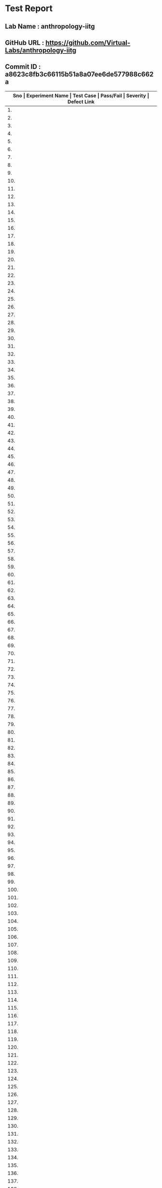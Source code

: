 * Test Report
** Lab Name : anthropology-iitg
** GitHub URL : https://github.com/Virtual-Labs/anthropology-iitg
** Commit ID : a8623c8fb3c66115b51a8a07ee6de577988c662a

|---------------------------------------------------------------------------------------------------------------------------------------------------|
| *Sno   |  Experiment Name                 |  Test Case                                           |  Pass/Fail   |  Severity     | Defect Link*    |
|---------------------------------------------------------------------------------------------------------------------------------------------------|
| 1.     |  Identification of Prehistoric handaxe  |  [[https://github.com/Virtual-Labs/anthropology-iitg/blob/master/test-cases/integration_test-cases/Identification of Prehistoric handaxe/Identification of Prehistoric handaxe_01_Usability_smk.org][Identification of Prehistoric handaxe_01_Usability_smk.org]]  |     PASS     |     N/A       |      N/A        |
|---------------------------------------------------------------------------------------------------------------------------------------------------|
| 2.     |  Identification of Prehistoric handaxe  |  [[https://github.com/Virtual-Labs/anthropology-iitg/blob/master/test-cases/integration_test-cases/Identification of Prehistoric handaxe/Identification of Prehistoric handaxe_02_Theory_smk.org][Identification of Prehistoric handaxe_02_Theory_smk.org]]  |      PASS    |      N/A      |      N/A        |
|---------------------------------------------------------------------------------------------------------------------------------------------------|
| 3.     |  Identification of Prehistoric handaxe  |  [[https://github.com/Virtual-Labs/anthropology-iitg/blob/master/test-cases/integration_test-cases/Identification of Prehistoric handaxe/Identification of Prehistoric handaxe_03_Procedure_smk.org][Identification of Prehistoric handaxe_03_Procedure_smk.org]]  |     PASS     |      N/A      |      N/A        |
|---------------------------------------------------------------------------------------------------------------------------------------------------|
| 4.     |  Identification of Prehistoric handaxe  |  [[https://github.com/Virtual-Labs/anthropology-iitg/blob/master/test-cases/integration_test-cases/Identification of Prehistoric handaxe/Identification of Prehistoric handaxe_04_Simulation_smk.org][Identification of Prehistoric handaxe_04_Simulation_smk.org]]  |     PASS     |     N/A       |      N/A        |
|---------------------------------------------------------------------------------------------------------------------------------------------------|
| 5.     |  Identification of Prehistoric handaxe  |  [[https://github.com/Virtual-Labs/anthropology-iitg/blob/master/test-cases/integration_test-cases/Identification of Prehistoric handaxe/Identification of Prehistoric handaxe_05_Simulation_p2.org][Identification of Prehistoric handaxe_05_Simulation_p2.org]]  |     PASS     |     N/A       |       N/A       |
|---------------------------------------------------------------------------------------------------------------------------------------------------|
| 6.     |  Identification of Prehistoric handaxe  |  [[https://github.com/Virtual-Labs/anthropology-iitg/blob/master/test-cases/integration_test-cases/Identification of Prehistoric handaxe/Identification of Prehistoric handaxe_06_Simulation_p1.org][Identification of Prehistoric handaxe_06_Simulation_p1.org]]  |     PASS     |      N/A      |      N/A        |
|---------------------------------------------------------------------------------------------------------------------------------------------------|
| 7.     |  Identification of Prehistoric handaxe  |  [[https://github.com/Virtual-Labs/anthropology-iitg/blob/master/test-cases/integration_test-cases/Identification of Prehistoric handaxe/Identification of Prehistoric handaxe_07_Simulation_p1.org][Identification of Prehistoric handaxe_07_Simulation_p1.org]]  |     PASS     |      N/A      |       N/A       |
|---------------------------------------------------------------------------------------------------------------------------------------------------|
| 8.     |  Identification of Prehistoric handaxe  |  [[https://github.com/Virtual-Labs/anthropology-iitg/blob/master/test-cases/integration_test-cases/Identification of Prehistoric handaxe/Identification of Prehistoric handaxe_08_Simulation_p2.org][Identification of Prehistoric handaxe_08_Simulation_p2.org]]  |     PASS     |      N/A      |      N/A        |
|---------------------------------------------------------------------------------------------------------------------------------------------------|
| 9.     |  Identification of Prehistoric handaxe  |  [[https://github.com/Virtual-Labs/anthropology-iitg/blob/master/test-cases/integration_test-cases/Identification of Prehistoric handaxe/Identification of Prehistoric handaxe_09_Simulation_p1.org][Identification of Prehistoric handaxe_09_Simulation_p1.org]]  |     PASS     |      N/A      |      N/A        |
|---------------------------------------------------------------------------------------------------------------------------------------------------|
| 10.    |  Identification of Prehistoric handaxe  |  [[https://github.com/Virtual-Labs/anthropology-iitg/blob/master/test-cases/integration_test-cases/Identification of Prehistoric handaxe/Identification of Prehistoric handaxe_10_Simulation_p1.org][Identification of Prehistoric handaxe_10_Simulation_p1.org]]  |     PASS     |      N/A      |      N/A        |
|---------------------------------------------------------------------------------------------------------------------------------------------------|
| 11.    |  Identification of Prehistoric handaxe  |  [[https://github.com/Virtual-Labs/anthropology-iitg/blob/master/test-cases/integration_test-cases/Identification of Prehistoric handaxe/Identification of Prehistoric handaxe_11_Simulation_p1.org][Identification of Prehistoric handaxe_11_Simulation_p1.org]]  |     PASS     |      N/A      |      N/A        |
|---------------------------------------------------------------------------------------------------------------------------------------------------|
| 12.    |  Identification of Prehistoric handaxe  |  [[https://github.com/Virtual-Labs/anthropology-iitg/blob/master/test-cases/integration_test-cases/Identification of Prehistoric handaxe/Identification of Prehistoric handaxe_12_Simulation_p2.org][Identification of Prehistoric handaxe_12_Simulation_p2.org]]  |     PASS     |      N/A      |      N/A        |
|---------------------------------------------------------------------------------------------------------------------------------------------------|
| 13.    |  Identification of Prehistoric handaxe  |  [[https://github.com/Virtual-Labs/anthropology-iitg/blob/master/test-cases/integration_test-cases/Identification of Prehistoric handaxe/Identification of Prehistoric handaxe_13_Simulation_p1.org][Identification of Prehistoric handaxe_13_Simulation_p1.org]]  |     PASS     |      N/A      |      N/A        |
|---------------------------------------------------------------------------------------------------------------------------------------------------|
| 14.    |  Identification of Prehistoric handaxe  |  [[https://github.com/Virtual-Labs/anthropology-iitg/blob/master/test-cases/integration_test-cases/Identification of Prehistoric handaxe/Identification of Prehistoric handaxe_14_Simulation_p2.org][Identification of Prehistoric handaxe_14_Simulation_p2.org]]  |     PASS     |      N/A      |      N/A        |
|---------------------------------------------------------------------------------------------------------------------------------------------------|
| 15.    |  Identification of Prehistoric handaxe  |  [[https://github.com/Virtual-Labs/anthropology-iitg/blob/master/test-cases/integration_test-cases/Identification of Prehistoric handaxe/Identification of Prehistoric handaxe_15_Simulation_p1.org][Identification of Prehistoric handaxe_15_Simulation_p1.org]]  |     PASS     |      N/A      |      N/A        |
|---------------------------------------------------------------------------------------------------------------------------------------------------|
| 16.    |  Identification of Prehistoric handaxe  |  [[https://github.com/Virtual-Labs/anthropology-iitg/blob/master/test-cases/integration_test-cases/Identification of Prehistoric handaxe/Identification of Prehistoric handaxe_16_Simulation_p1.org][Identification of Prehistoric handaxe_16_Simulation_p1.org]]  |     PASS     |      N/A      |      N/A        |
|---------------------------------------------------------------------------------------------------------------------------------------------------|
| 17.    |  Identification of Prehistoric handaxe  |  [[https://github.com/Virtual-Labs/anthropology-iitg/blob/master/test-cases/integration_test-cases/Identification of Prehistoric handaxe/Identification of Prehistoric handaxe_17_Quiz_smk.org][Identification of Prehistoric handaxe_17_Quiz_smk.org]]  |     PASS     |      N/A      |       N/A       |
|---------------------------------------------------------------------------------------------------------------------------------------------------|
| 18.    |  Identification of Prehistoric handaxe  |  [[https://github.com/Virtual-Labs/anthropology-iitg/blob/master/test-cases/integration_test-cases/Identification of Prehistoric handaxe/Identification of Prehistoric handaxe_18_Quiz_p1.org][Identification of Prehistoric handaxe_18_Quiz_p1.org]]  |     PASS     |      N/A      |       N/A       |
|---------------------------------------------------------------------------------------------------------------------------------------------------|
| 19.    |  Identification of Prehistoric handaxe  |  [[https://github.com/Virtual-Labs/anthropology-iitg/blob/master/test-cases/integration_test-cases/Identification of Prehistoric handaxe/Identification of Prehistoric handaxe_19_Quiz_p1.org][Identification of Prehistoric handaxe_19_Quiz_p1.org]]  |     PASS     |      N/A      |       N/A       |
|---------------------------------------------------------------------------------------------------------------------------------------------------|
| 20.    |  Identification of Prehistoric handaxe  |  [[https://github.com/Virtual-Labs/anthropology-iitg/blob/master/test-cases/integration_test-cases/Identification of Prehistoric handaxe/Identification of Prehistoric handaxe_20_Quiz_p2.org][Identification of Prehistoric handaxe_20_Quiz_p2.org]]  |     PASS     |      N/A      |       N/A       |
|---------------------------------------------------------------------------------------------------------------------------------------------------|
| 21.    |  Identification of Prehistoric handaxe  |  [[https://github.com/Virtual-Labs/anthropology-iitg/blob/master/test-cases/integration_test-cases/Identification of Prehistoric handaxe/Identification of Prehistoric handaxe_21_Quiz_p1.org][Identification of Prehistoric handaxe_21_Quiz_p1.org]]  |     PASS     |      N/A      |       N/A       |
|---------------------------------------------------------------------------------------------------------------------------------------------------|
| 22.    |  Identification of Prehistoric handaxe  |  [[https://github.com/Virtual-Labs/anthropology-iitg/blob/master/test-cases/integration_test-cases/Identification of Prehistoric handaxe/Identification of Prehistoric handaxe_22_Quiz_p1.org][Identification of Prehistoric handaxe_22_Quiz_p1.org]]  |     PASS     |      N/A      |       N/A       |
|---------------------------------------------------------------------------------------------------------------------------------------------------|
| 23.    |  Identification of Prehistoric handaxe  |  [[https://github.com/Virtual-Labs/anthropology-iitg/blob/master/test-cases/integration_test-cases/Identification of Prehistoric handaxe/Identification of Prehistoric handaxe_23_Assignments_smk.org][Identification of Prehistoric handaxe_23_Assignments_smk.org]]  |    PASS      |     N/A       |      N/A        |
|---------------------------------------------------------------------------------------------------------------------------------------------------|
| 24.    |  Identification of Prehistoric handaxe  |  [[https://github.com/Virtual-Labs/anthropology-iitg/blob/master/test-cases/integration_test-cases/Identification of Prehistoric handaxe/Identification of Prehistoric handaxe_24_References_smk.org][Identification of Prehistoric handaxe_24_References_smk.org]]  |     PASS     |      N/A      |       N/A       |
|---------------------------------------------------------------------------------------------------------------------------------------------------|
| 25.    |  Identification of Prehistoric handaxe  |  [[https://github.com/Virtual-Labs/anthropology-iitg/blob/master/test-cases/integration_test-cases/Identification of Prehistoric handaxe/Identification of Prehistoric handaxe_25_Alternate links_p1.org][Identification of Prehistoric handaxe_25_Alternate links_p1.org]]  |    PASS      |     N/A       |      N/A        |
|---------------------------------------------------------------------------------------------------------------------------------------------------|
| 26.    |  Identification of Prehistoric handaxe  |  [[https://github.com/Virtual-Labs/anthropology-iitg/blob/master/test-cases/integration_test-cases/Identification of Prehistoric handaxe/Identification of Prehistoric handaxe_26_Back to experiments_smk.org][Identification of Prehistoric handaxe_26_Back to experiments_smk.org]]  |    PASS      |     N/A       |       N/A       |
|---------------------------------------------------------------------------------------------------------------------------------------------------|
| 27.    |  Identification of Prehistoric handaxe  |  [[https://github.com/Virtual-Labs/anthropology-iitg/blob/master/test-cases/integration_test-cases/Identification of Prehistoric handaxe/Identification of Prehistoric handaxe_27_Prerequisites_p1.org][Identification of Prehistoric handaxe_27_Prerequisites_p1.org]]  |     PASS     |     N/A       |      N/A        |
|---------------------------------------------------------------------------------------------------------------------------------------------------|
| 28.    |  Blood Group Techniques          |  [[https://github.com/Virtual-Labs/anthropology-iitg/blob/master/test-cases/integration_test-cases/Blood Group Techniques/Blood Group Techniques_01_Usability_smk.org][Blood Group Techniques_01_Usability_smk.org]]         |    PASS      |      N/A      |       N/A       |
|---------------------------------------------------------------------------------------------------------------------------------------------------|
| 29.    |  Blood Group Techniques          |  [[https://github.com/Virtual-Labs/anthropology-iitg/blob/master/test-cases/integration_test-cases/Blood Group Techniques/Blood Group Techniques_02_Theory_smk.org][Blood Group Techniques_02_Theory_smk.org]]            |    PASS      |      N/A      |       N/A       |
|---------------------------------------------------------------------------------------------------------------------------------------------------|
| 30.    |  Blood Group Techniques          |  [[https://github.com/Virtual-Labs/anthropology-iitg/blob/master/test-cases/integration_test-cases/Blood Group Techniques/Blood Group Techniques_03_Procedure_smk.org][Blood Group Techniques_03_Procedure_smk.org]]         |    PASS      |      N/A      |       N/A       |
|---------------------------------------------------------------------------------------------------------------------------------------------------|
| 31.    |  Blood Group Techniques          |  [[https://github.com/Virtual-Labs/anthropology-iitg/blob/master/test-cases/integration_test-cases/Blood Group Techniques/Blood Group Techniques_04_Simulation_smk.org][Blood Group Techniques_04_Simulation_smk.org]]        |    PASS      |      N/A      |       N/A       |
|---------------------------------------------------------------------------------------------------------------------------------------------------|
| 32.    |  Blood Group Techniques          |  [[https://github.com/Virtual-Labs/anthropology-iitg/blob/master/test-cases/integration_test-cases/Blood Group Techniques/Blood Group Techniques_05_Simulation_p1.org][Blood Group Techniques_05_Simulation_p1.org]]         |    PASS      |      N/A      |       N/A       |
|---------------------------------------------------------------------------------------------------------------------------------------------------|
| 33.    |  Blood Group Techniques          |  [[https://github.com/Virtual-Labs/anthropology-iitg/blob/master/test-cases/integration_test-cases/Blood Group Techniques/Blood Group Techniques_06_Simulation_p1.org][Blood Group Techniques_06_Simulation_p1.org]]         |    PASS      |      N/A      |       N/A       |
|---------------------------------------------------------------------------------------------------------------------------------------------------|
| 34.    |  Blood Group Techniques          |  [[https://github.com/Virtual-Labs/anthropology-iitg/blob/master/test-cases/integration_test-cases/Blood Group Techniques/Blood Group Techniques_07_Simulation_p1.org][Blood Group Techniques_07_Simulation_p1.org]]         |    PASS      |      N/A      |       N/A       |
|---------------------------------------------------------------------------------------------------------------------------------------------------|
| 35.    |  Blood Group Techniques          |  [[https://github.com/Virtual-Labs/anthropology-iitg/blob/master/test-cases/integration_test-cases/Blood Group Techniques/Blood Group Techniques_08_Quiz_smk.org][Blood Group Techniques_08_Quiz_smk.org]]              |    PASS      |      N/A      |       N/A       |
|---------------------------------------------------------------------------------------------------------------------------------------------------|
| 36.    |  Blood Group Techniques          |  [[https://github.com/Virtual-Labs/anthropology-iitg/blob/master/test-cases/integration_test-cases/Blood Group Techniques/Blood Group Techniques_09_Quiz_p1.org][Blood Group Techniques_09_Quiz_p1.org]]               |    PASS      |      N/A      |       N/A       |
|---------------------------------------------------------------------------------------------------------------------------------------------------|
| 37.    |  Blood Group Techniques          |  [[https://github.com/Virtual-Labs/anthropology-iitg/blob/master/test-cases/integration_test-cases/Blood Group Techniques/Blood Group Techniques_10_Quiz_p1.org][Blood Group Techniques_10_Quiz_p1.org]]               |    PASS      |      N/A      |       N/A       |
|---------------------------------------------------------------------------------------------------------------------------------------------------|
| 38.    |  Blood Group Techniques          |  [[https://github.com/Virtual-Labs/anthropology-iitg/blob/master/test-cases/integration_test-cases/Blood Group Techniques/Blood Group Techniques_11_Quiz_p2.org][Blood Group Techniques_11_Quiz_p2.org]]               |    PASS      |      N/A      |       N/A       |
|---------------------------------------------------------------------------------------------------------------------------------------------------|
| 39.    |  Blood Group Techniques          |  [[https://github.com/Virtual-Labs/anthropology-iitg/blob/master/test-cases/integration_test-cases/Blood Group Techniques/Blood Group Techniques_12_Quiz_p2.org][Blood Group Techniques_12_Quiz_p2.org]]               |    PASS      |      N/A      |       N/A       |
|---------------------------------------------------------------------------------------------------------------------------------------------------|
| 40.    |  Blood Group Techniques          |  [[https://github.com/Virtual-Labs/anthropology-iitg/blob/master/test-cases/integration_test-cases/Blood Group Techniques/Blood Group Techniques_13_Quiz_p1.org][Blood Group Techniques_13_Quiz_p1.org]]               |    PASS      |      N/A      |       N/A       |
|---------------------------------------------------------------------------------------------------------------------------------------------------|
| 41.    |  Blood Group Techniques          |  [[https://github.com/Virtual-Labs/anthropology-iitg/blob/master/test-cases/integration_test-cases/Blood Group Techniques/Blood Group Techniques_14_Assignments_smk.org][Blood Group Techniques_14_Assignments_smk.org]]       |    PASS      |      N/A      |       N/A       |
|---------------------------------------------------------------------------------------------------------------------------------------------------|
| 42.    |  Blood Group Techniques          |  [[https://github.com/Virtual-Labs/anthropology-iitg/blob/master/test-cases/integration_test-cases/Blood Group Techniques/Blood Group Techniques_15_Alternate links_p1.org][Blood Group Techniques_15_Alternate links_p1.org]]    |    PASS      |      N/A      |       N/A       |
|---------------------------------------------------------------------------------------------------------------------------------------------------|
| 43.    |  Blood Group Techniques          |  [[https://github.com/Virtual-Labs/anthropology-iitg/blob/master/test-cases/integration_test-cases/Blood Group Techniques/Blood Group Techniques_16_Back to experiments_smk.org][Blood Group Techniques_16_Back to experiments_smk.org]]  |    PASS      |      N/A      |      N/A        |
|---------------------------------------------------------------------------------------------------------------------------------------------------|
| 44.    |  Blood Group Techniques          |  [[https://github.com/Virtual-Labs/anthropology-iitg/blob/master/test-cases/integration_test-cases/Blood Group Techniques/Blood Group Techniques_17_Prerequisites_p1.org][Blood Group Techniques_17_Prerequisites_p1.org]]      |    PASS      |      N/A      |       N/A       |
|---------------------------------------------------------------------------------------------------------------------------------------------------|
| 45.    |  Virtual Anthropology            |  [[https://github.com/Virtual-Labs/anthropology-iitg/blob/master/test-cases/integration_test-cases/Virtual Anthropology/Virtual Anthropology_01_Usability_smk.org][Virtual Anthropology_01_Usability_smk.org]]           |    PASS      |      N/A      |       N/A       |
|---------------------------------------------------------------------------------------------------------------------------------------------------|
| 46.    |  Virtual Anthropology            |  [[https://github.com/Virtual-Labs/anthropology-iitg/blob/master/test-cases/integration_test-cases/Virtual Anthropology/Virtual Anthropology_02_Home Page_smk.org][Virtual Anthropology_02_Home Page_smk.org]]           |    PASS      |      N/A      |       N/A       |
|---------------------------------------------------------------------------------------------------------------------------------------------------|
| 47.    |  Virtual Anthropology            |  [[https://github.com/Virtual-Labs/anthropology-iitg/blob/master/test-cases/integration_test-cases/Virtual Anthropology/Virtual Anthropology_03_About_smk.org][Virtual Anthropology_03_About_smk.org]]               |    PASS      |      N/A      |       N/A       |
|---------------------------------------------------------------------------------------------------------------------------------------------------|
| 48.    |  Virtual Anthropology            |  [[https://github.com/Virtual-Labs/anthropology-iitg/blob/master/test-cases/integration_test-cases/Virtual Anthropology/Virtual Anthropology_04_People_smk.org][Virtual Anthropology_04_People_smk.org]]              |    PASS      |      N/A      |       N/A       |
|---------------------------------------------------------------------------------------------------------------------------------------------------|
| 49.    |  Virtual Anthropology            |  [[https://github.com/Virtual-Labs/anthropology-iitg/blob/master/test-cases/integration_test-cases/Virtual Anthropology/Virtual Anthropology_05_Contact_smk.org][Virtual Anthropology_05_Contact_smk.org]]             |    PASS      |      N/A      |       N/A       |
|---------------------------------------------------------------------------------------------------------------------------------------------------|
| 50.    |  Calculation of Indices          |  [[https://github.com/Virtual-Labs/anthropology-iitg/blob/master/test-cases/integration_test-cases/Calculation of Indices/Calculation of Indices_01_Usability_smk.org][Calculation of Indices_01_Usability_smk.org]]         |    PASS      |      N/A      |       N/A       |
|---------------------------------------------------------------------------------------------------------------------------------------------------|
| 51.    |  Calculation of Indices          |  [[https://github.com/Virtual-Labs/anthropology-iitg/blob/master/test-cases/integration_test-cases/Calculation of Indices/Calculation of Indices_02_Theory_smk.org][Calculation of Indices_02_Theory_smk.org]]            |    PASS      |      N/A      |       N/A       |
|---------------------------------------------------------------------------------------------------------------------------------------------------|
| 52.    |  Calculation of Indices          |  [[https://github.com/Virtual-Labs/anthropology-iitg/blob/master/test-cases/integration_test-cases/Calculation of Indices/Calculation of Indices_03_Procedure_smk.org][Calculation of Indices_03_Procedure_smk.org]]         |    PASS      |      N/A      |       N/A       |
|---------------------------------------------------------------------------------------------------------------------------------------------------|
| 53.    |  Calculation of Indices          |  [[https://github.com/Virtual-Labs/anthropology-iitg/blob/master/test-cases/integration_test-cases/Calculation of Indices/Calculation of Indices_04_Simulation_smk.org][Calculation of Indices_04_Simulation_smk.org]]        |    PASS      |      N/A      |       N/A       |
|---------------------------------------------------------------------------------------------------------------------------------------------------|
| 54.    |  Calculation of Indices          |  [[https://github.com/Virtual-Labs/anthropology-iitg/blob/master/test-cases/integration_test-cases/Calculation of Indices/Calculation of Indices_05_Simulation_p2.org][Calculation of Indices_05_Simulation_p2.org]]         |    PASS      |      N/A      |       N/A       |
|---------------------------------------------------------------------------------------------------------------------------------------------------|
| 55.    |  Calculation of Indices          |  [[https://github.com/Virtual-Labs/anthropology-iitg/blob/master/test-cases/integration_test-cases/Calculation of Indices/Calculation of Indices_06_Simulation_p2.org][Calculation of Indices_06_Simulation_p2.org]]         |    PASS      |      N/A      |       N/A       |
|---------------------------------------------------------------------------------------------------------------------------------------------------|
| 56.    |  Calculation of Indices          |  [[https://github.com/Virtual-Labs/anthropology-iitg/blob/master/test-cases/integration_test-cases/Calculation of Indices/Calculation of Indices_07_Simulation_p1.org][Calculation of Indices_07_Simulation_p1.org]]         |    PASS      |      N/A      |       N/A       |
|---------------------------------------------------------------------------------------------------------------------------------------------------|
| 57.    |  Calculation of Indices          |  [[https://github.com/Virtual-Labs/anthropology-iitg/blob/master/test-cases/integration_test-cases/Calculation of Indices/Calculation of Indices_08_Simulation_p1.org][Calculation of Indices_08_Simulation_p1.org]]         |    PASS      |      N/A      |       N/A       |
|---------------------------------------------------------------------------------------------------------------------------------------------------|
| 58.    |  Calculation of Indices          |  [[https://github.com/Virtual-Labs/anthropology-iitg/blob/master/test-cases/integration_test-cases/Calculation of Indices/Calculation of Indices_09_Simulation_p1.org][Calculation of Indices_09_Simulation_p1.org]]         |    PASS      |      N/A      |       N/A       |
|---------------------------------------------------------------------------------------------------------------------------------------------------|
| 59.    |  Calculation of Indices          |  [[https://github.com/Virtual-Labs/anthropology-iitg/blob/master/test-cases/integration_test-cases/Calculation of Indices/Calculation of Indices_10_Simulation_p1.org][Calculation of Indices_10_Simulation_p1.org]]         |    PASS      |      N/A      |       N/A       |
|---------------------------------------------------------------------------------------------------------------------------------------------------|
| 60.    |  Calculation of Indices          |  [[https://github.com/Virtual-Labs/anthropology-iitg/blob/master/test-cases/integration_test-cases/Calculation of Indices/Calculation of Indices_11_Simulation_p1.org][Calculation of Indices_11_Simulation_p1.org]]         |    PASS      |      N/A      |       N/A       |
|---------------------------------------------------------------------------------------------------------------------------------------------------|
| 61.    |  Calculation of Indices          |  [[https://github.com/Virtual-Labs/anthropology-iitg/blob/master/test-cases/integration_test-cases/Calculation of Indices/Calculation of Indices_12_Simulation_p2.org][Calculation of Indices_12_Simulation_p2.org]]         |    PASS      |      N/A      |       N/A       |
|---------------------------------------------------------------------------------------------------------------------------------------------------|
| 62.    |  Calculation of Indices          |  [[https://github.com/Virtual-Labs/anthropology-iitg/blob/master/test-cases/integration_test-cases/Calculation of Indices/Calculation of Indices_13_Simulation_p1.org][Calculation of Indices_13_Simulation_p1.org]]         |    PASS      |      N/A      |       N/A       |
|---------------------------------------------------------------------------------------------------------------------------------------------------|
| 63.    |  Calculation of Indices          |  [[https://github.com/Virtual-Labs/anthropology-iitg/blob/master/test-cases/integration_test-cases/Calculation of Indices/Calculation of Indices_14_Simulation_p1.org][Calculation of Indices_14_Simulation_p1.org]]         |    PASS      |      N/A      |       N/A       |
|---------------------------------------------------------------------------------------------------------------------------------------------------|
| 64.    |  Calculation of Indices          |  [[https://github.com/Virtual-Labs/anthropology-iitg/blob/master/test-cases/integration_test-cases/Calculation of Indices/Calculation of Indices_15_Simulation_p1.org][Calculation of Indices_15_Simulation_p1.org]]         |    PASS      |      N/A      |       N/A       |
|---------------------------------------------------------------------------------------------------------------------------------------------------|
| 65.    |  Calculation of Indices          |  [[https://github.com/Virtual-Labs/anthropology-iitg/blob/master/test-cases/integration_test-cases/Calculation of Indices/Calculation of Indices_16_Simulation_p1.org][Calculation of Indices_16_Simulation_p1.org]]         |    PASS      |      N/A      |       N/A       |
|---------------------------------------------------------------------------------------------------------------------------------------------------|
| 66.    |  Calculation of Indices          |  [[https://github.com/Virtual-Labs/anthropology-iitg/blob/master/test-cases/integration_test-cases/Calculation of Indices/Calculation of Indices_17_Simulation_p2.org][Calculation of Indices_17_Simulation_p2.org]]         |    PASS      |      N/A      |       N/A       |
|---------------------------------------------------------------------------------------------------------------------------------------------------|
| 67.    |  Calculation of Indices          |  [[https://github.com/Virtual-Labs/anthropology-iitg/blob/master/test-cases/integration_test-cases/Calculation of Indices/Calculation of Indices_18_Simulation_p1.org][Calculation of Indices_18_Simulation_p1.org]]         |    PASS      |      N/A      |       N/A       |
|---------------------------------------------------------------------------------------------------------------------------------------------------|
| 68.    |  Calculation of Indices          |  [[https://github.com/Virtual-Labs/anthropology-iitg/blob/master/test-cases/integration_test-cases/Calculation of Indices/Calculation of Indices_19_Simulation_p1.org][Calculation of Indices_19_Simulation_p1.org]]         |    PASS      |      N/A      |       N/A       |
|---------------------------------------------------------------------------------------------------------------------------------------------------|
| 69.    |  Calculation of Indices          |  [[https://github.com/Virtual-Labs/anthropology-iitg/blob/master/test-cases/integration_test-cases/Calculation of Indices/Calculation of Indices_20_Simulation_p1.org][Calculation of Indices_20_Simulation_p1.org]]         |    PASS      |      N/A      |       N/A       |
|---------------------------------------------------------------------------------------------------------------------------------------------------|
| 70.    |  Calculation of Indices          |  [[https://github.com/Virtual-Labs/anthropology-iitg/blob/master/test-cases/integration_test-cases/Calculation of Indices/Calculation of Indices_21_Simulation_p1.org][Calculation of Indices_21_Simulation_p1.org]]         |    PASS      |      N/A      |       N/A       |
|---------------------------------------------------------------------------------------------------------------------------------------------------|
| 71.    |  Calculation of Indices          |  [[https://github.com/Virtual-Labs/anthropology-iitg/blob/master/test-cases/integration_test-cases/Calculation of Indices/Calculation of Indices_22_Simulation_p1.org][Calculation of Indices_22_Simulation_p1.org]]         |    PASS      |      N/A      |       N/A       |
|---------------------------------------------------------------------------------------------------------------------------------------------------|
| 72.    |  Calculation of Indices          |  [[https://github.com/Virtual-Labs/anthropology-iitg/blob/master/test-cases/integration_test-cases/Calculation of Indices/Calculation of Indices_23_Simulation_p2.org][Calculation of Indices_23_Simulation_p2.org]]         |    PASS      |      N/A      |       N/A       |
|---------------------------------------------------------------------------------------------------------------------------------------------------|
| 73.    |  Calculation of Indices          |  [[https://github.com/Virtual-Labs/anthropology-iitg/blob/master/test-cases/integration_test-cases/Calculation of Indices/Calculation of Indices_24_Simulation_p1.org][Calculation of Indices_24_Simulation_p1.org]]         |    PASS      |      N/A      |       N/A       |
|---------------------------------------------------------------------------------------------------------------------------------------------------|
| 74.    |  Calculation of Indices          |  [[https://github.com/Virtual-Labs/anthropology-iitg/blob/master/test-cases/integration_test-cases/Calculation of Indices/Calculation of Indices_25_Quiz_smk.org][Calculation of Indices_25_Quiz_smk.org]]              |    PASS      |      N/A      |       N/A       |
|---------------------------------------------------------------------------------------------------------------------------------------------------|
| 75.    |  Calculation of Indices          |  [[https://github.com/Virtual-Labs/anthropology-iitg/blob/master/test-cases/integration_test-cases/Calculation of Indices/Calculation of Indices_26_Quiz_p1.org][Calculation of Indices_26_Quiz_p1.org]]               |    PASS      |      N/A      |       N/A       |
|---------------------------------------------------------------------------------------------------------------------------------------------------|
| 76.    |  Calculation of Indices          |  [[https://github.com/Virtual-Labs/anthropology-iitg/blob/master/test-cases/integration_test-cases/Calculation of Indices/Calculation of Indices_27_Quiz_p1.org][Calculation of Indices_27_Quiz_p1.org]]               |    PASS      |      N/A      |       N/A       |
|---------------------------------------------------------------------------------------------------------------------------------------------------|
| 77.    |  Calculation of Indices          |  [[https://github.com/Virtual-Labs/anthropology-iitg/blob/master/test-cases/integration_test-cases/Calculation of Indices/Calculation of Indices_28_Quiz_p2.org][Calculation of Indices_28_Quiz_p2.org]]               |    PASS      |      N/A      |       N/A       |
|---------------------------------------------------------------------------------------------------------------------------------------------------|
| 78.    |  Calculation of Indices          |  [[https://github.com/Virtual-Labs/anthropology-iitg/blob/master/test-cases/integration_test-cases/Calculation of Indices/Calculation of Indices_29_Quiz_p2.org][Calculation of Indices_29_Quiz_p2.org]]               |    PASS      |      N/A      |       N/A       |
|---------------------------------------------------------------------------------------------------------------------------------------------------|
| 79.    |  Calculation of Indices          |  [[https://github.com/Virtual-Labs/anthropology-iitg/blob/master/test-cases/integration_test-cases/Calculation of Indices/Calculation of Indices_30_Quiz_p1.org][Calculation of Indices_30_Quiz_p1.org]]               |    PASS      |      N/A      |       N/A       |
|---------------------------------------------------------------------------------------------------------------------------------------------------|
| 80.    |  Calculation of Indices          |  [[https://github.com/Virtual-Labs/anthropology-iitg/blob/master/test-cases/integration_test-cases/Calculation of Indices/Calculation of Indices_31_Assignments_smk.org][Calculation of Indices_31_Assignments_smk.org]]       |    PASS      |      N/A      |       N/A       |
|---------------------------------------------------------------------------------------------------------------------------------------------------|
| 81.    |  Calculation of Indices          |  [[https://github.com/Virtual-Labs/anthropology-iitg/blob/master/test-cases/integration_test-cases/Calculation of Indices/Calculation of Indices_32_References_smk.org][Calculation of Indices_32_References_smk.org]]        |    PASS      |      N/A      |       N/A       |
|---------------------------------------------------------------------------------------------------------------------------------------------------|
| 82.    |  Calculation of Indices          |  [[https://github.com/Virtual-Labs/anthropology-iitg/blob/master/test-cases/integration_test-cases/Calculation of Indices/Calculation of Indices_33_Alternate links.org][Calculation of Indices_33_Alternate links.org]]       |    PASS      |      N/A      |       N/A       |
|---------------------------------------------------------------------------------------------------------------------------------------------------|
| 83.    |  Calculation of Indices          |  [[https://github.com/Virtual-Labs/anthropology-iitg/blob/master/test-cases/integration_test-cases/Calculation of Indices/Calculation of Indices_34_Back to experiments_smk.org][Calculation of Indices_34_Back to experiments_smk.org]]  |     PASS     |      N/A      |      N/A        |
|---------------------------------------------------------------------------------------------------------------------------------------------------|
| 84.    |  Calculation of Indices          |  [[https://github.com/Virtual-Labs/anthropology-iitg/blob/master/test-cases/integration_test-cases/Calculation of Indices/Calculation of Indices_35_Prerequisites_p1.org][Calculation of Indices_35_Prerequisites_p1.org]]      |    PASS      |      N/A      |       N/A       |
|---------------------------------------------------------------------------------------------------------------------------------------------------|
| 85.    |  Pottery - Virtual Reconstruction of Shapes  |  [[https://github.com/Virtual-Labs/anthropology-iitg/blob/master/test-cases/integration_test-cases/Pottery - Virtual Reconstruction of Shapes/Pottery - Virtual Reconstruction of Shapes_01_Usability_smk.org][Pottery - Virtual Reconstruction of Shapes_01_Usability_smk.org]]  |    PASS      |      N/A      |       N/A       |
|---------------------------------------------------------------------------------------------------------------------------------------------------|
| 86.    |  Pottery - Virtual Reconstruction of Shapes  |  [[https://github.com/Virtual-Labs/anthropology-iitg/blob/master/test-cases/integration_test-cases/Pottery - Virtual Reconstruction of Shapes/Pottery - Virtual Reconstruction of Shapes_02_Theory_smk.org][Pottery - Virtual Reconstruction of Shapes_02_Theory_smk.org]]  |     PASS     |      N/A      |      N/A        |
|---------------------------------------------------------------------------------------------------------------------------------------------------|
| 87.    |  Pottery - Virtual Reconstruction of Shapes  |  [[https://github.com/Virtual-Labs/anthropology-iitg/blob/master/test-cases/integration_test-cases/Pottery - Virtual Reconstruction of Shapes/Pottery - Virtual Reconstruction of Shapes_03_Procedure_smk.org][Pottery - Virtual Reconstruction of Shapes_03_Procedure_smk.org]]  |     PASS     |      N/A      |       N/A       |
|---------------------------------------------------------------------------------------------------------------------------------------------------|
| 88.    |  Pottery - Virtual Reconstruction of Shapes  |  [[https://github.com/Virtual-Labs/anthropology-iitg/blob/master/test-cases/integration_test-cases/Pottery - Virtual Reconstruction of Shapes/Pottery - Virtual Reconstruction of Shapes_04_Simulation_smk.org][Pottery - Virtual Reconstruction of Shapes_04_Simulation_smk.org]]  |    PASS      |     N/A       |       N/A       |
|---------------------------------------------------------------------------------------------------------------------------------------------------|
| 89.    |  Pottery - Virtual Reconstruction of Shapes  |  [[https://github.com/Virtual-Labs/anthropology-iitg/blob/master/test-cases/integration_test-cases/Pottery - Virtual Reconstruction of Shapes/Pottery - Virtual Reconstruction of Shapes_05_Simulation_p2.org][Pottery - Virtual Reconstruction of Shapes_05_Simulation_p2.org]]  |    PASS      |      N/A      |        N/A      |
|---------------------------------------------------------------------------------------------------------------------------------------------------|
| 90.    |  Pottery - Virtual Reconstruction of Shapes  |  [[https://github.com/Virtual-Labs/anthropology-iitg/blob/master/test-cases/integration_test-cases/Pottery - Virtual Reconstruction of Shapes/Pottery - Virtual Reconstruction of Shapes_06_Simulation_p2.org][Pottery - Virtual Reconstruction of Shapes_06_Simulation_p2.org]]  |    PASS      |      N/A      |        N/A      |
|---------------------------------------------------------------------------------------------------------------------------------------------------|
| 91.    |  Pottery - Virtual Reconstruction of Shapes  |  [[https://github.com/Virtual-Labs/anthropology-iitg/blob/master/test-cases/integration_test-cases/Pottery - Virtual Reconstruction of Shapes/Pottery - Virtual Reconstruction of Shapes_07_Simulation_p1.org][Pottery - Virtual Reconstruction of Shapes_07_Simulation_p1.org]]  |    PASS      |      N/A      |       N/A       |
|---------------------------------------------------------------------------------------------------------------------------------------------------|
| 92.    |  Pottery - Virtual Reconstruction of Shapes  |  [[https://github.com/Virtual-Labs/anthropology-iitg/blob/master/test-cases/integration_test-cases/Pottery - Virtual Reconstruction of Shapes/Pottery - Virtual Reconstruction of Shapes_08_Simulation_p1.org][Pottery - Virtual Reconstruction of Shapes_08_Simulation_p1.org]]  |    PASS      |      N/A      |       N/A       |
|---------------------------------------------------------------------------------------------------------------------------------------------------|
| 93.    |  Pottery - Virtual Reconstruction of Shapes  |  [[https://github.com/Virtual-Labs/anthropology-iitg/blob/master/test-cases/integration_test-cases/Pottery - Virtual Reconstruction of Shapes/Pottery - Virtual Reconstruction of Shapes_09_Simulation_p1.org][Pottery - Virtual Reconstruction of Shapes_09_Simulation_p1.org]]  |    PASS      |      N/A      |       N/A       |
|---------------------------------------------------------------------------------------------------------------------------------------------------|
| 94.    |  Pottery - Virtual Reconstruction of Shapes  |  [[https://github.com/Virtual-Labs/anthropology-iitg/blob/master/test-cases/integration_test-cases/Pottery - Virtual Reconstruction of Shapes/Pottery - Virtual Reconstruction of Shapes_10_Simulation_p1.org][Pottery - Virtual Reconstruction of Shapes_10_Simulation_p1.org]]  |    PASS      |      N/A      |       N/A       |
|---------------------------------------------------------------------------------------------------------------------------------------------------|
| 95.    |  Pottery - Virtual Reconstruction of Shapes  |  [[https://github.com/Virtual-Labs/anthropology-iitg/blob/master/test-cases/integration_test-cases/Pottery - Virtual Reconstruction of Shapes/Pottery - Virtual Reconstruction of Shapes_11_Simulation_p1.org][Pottery - Virtual Reconstruction of Shapes_11_Simulation_p1.org]]  |    PASS      |      N/A      |       N/A       |
|---------------------------------------------------------------------------------------------------------------------------------------------------|
| 96.    |  Pottery - Virtual Reconstruction of Shapes  |  [[https://github.com/Virtual-Labs/anthropology-iitg/blob/master/test-cases/integration_test-cases/Pottery - Virtual Reconstruction of Shapes/Pottery - Virtual Reconstruction of Shapes_12_Simulation_p2.org][Pottery - Virtual Reconstruction of Shapes_12_Simulation_p2.org]]  |    PASS      |      N/A      |       N/A       |
|---------------------------------------------------------------------------------------------------------------------------------------------------|
| 97.    |  Pottery - Virtual Reconstruction of Shapes  |  [[https://github.com/Virtual-Labs/anthropology-iitg/blob/master/test-cases/integration_test-cases/Pottery - Virtual Reconstruction of Shapes/Pottery - Virtual Reconstruction of Shapes_13_Simulation_p1.org][Pottery - Virtual Reconstruction of Shapes_13_Simulation_p1.org]]  |    PASS      |      N/A      |       N/A       |
|---------------------------------------------------------------------------------------------------------------------------------------------------|
| 98.    |  Pottery - Virtual Reconstruction of Shapes  |  [[https://github.com/Virtual-Labs/anthropology-iitg/blob/master/test-cases/integration_test-cases/Pottery - Virtual Reconstruction of Shapes/Pottery - Virtual Reconstruction of Shapes_14_Simulation_p1.org][Pottery - Virtual Reconstruction of Shapes_14_Simulation_p1.org]]  |    PASS      |      N/A      |       N/A       |
|---------------------------------------------------------------------------------------------------------------------------------------------------|
| 99.    |  Pottery - Virtual Reconstruction of Shapes  |  [[https://github.com/Virtual-Labs/anthropology-iitg/blob/master/test-cases/integration_test-cases/Pottery - Virtual Reconstruction of Shapes/Pottery - Virtual Reconstruction of Shapes_15_Simulation_p1.org][Pottery - Virtual Reconstruction of Shapes_15_Simulation_p1.org]]  |    PASS      |      N/A      |       N/A       |
|---------------------------------------------------------------------------------------------------------------------------------------------------|
| 100.   |  Pottery - Virtual Reconstruction of Shapes  |  [[https://github.com/Virtual-Labs/anthropology-iitg/blob/master/test-cases/integration_test-cases/Pottery - Virtual Reconstruction of Shapes/Pottery - Virtual Reconstruction of Shapes_16_Simulation_p1.org][Pottery - Virtual Reconstruction of Shapes_16_Simulation_p1.org]]  |    PASS      |      N/A      |       N/A       |
|---------------------------------------------------------------------------------------------------------------------------------------------------|
| 101.   |  Pottery - Virtual Reconstruction of Shapes  |  [[https://github.com/Virtual-Labs/anthropology-iitg/blob/master/test-cases/integration_test-cases/Pottery - Virtual Reconstruction of Shapes/Pottery - Virtual Reconstruction of Shapes_17_Simulation_p2.org][Pottery - Virtual Reconstruction of Shapes_17_Simulation_p2.org]]  |    PASS      |      N/A      |       N/A       |
|---------------------------------------------------------------------------------------------------------------------------------------------------|
| 102.   |  Pottery - Virtual Reconstruction of Shapes  |  [[https://github.com/Virtual-Labs/anthropology-iitg/blob/master/test-cases/integration_test-cases/Pottery - Virtual Reconstruction of Shapes/Pottery - Virtual Reconstruction of Shapes_18_Simulation_p1.org][Pottery - Virtual Reconstruction of Shapes_18_Simulation_p1.org]]  |    PASS      |      N/A      |       N/A       |
|---------------------------------------------------------------------------------------------------------------------------------------------------|
| 103.   |  Pottery - Virtual Reconstruction of Shapes  |  [[https://github.com/Virtual-Labs/anthropology-iitg/blob/master/test-cases/integration_test-cases/Pottery - Virtual Reconstruction of Shapes/Pottery - Virtual Reconstruction of Shapes_19_Simulation_p1.org][Pottery - Virtual Reconstruction of Shapes_19_Simulation_p1.org]]  |    PASS      |      N/A      |       N/A       |
|---------------------------------------------------------------------------------------------------------------------------------------------------|
| 104.   |  Pottery - Virtual Reconstruction of Shapes  |  [[https://github.com/Virtual-Labs/anthropology-iitg/blob/master/test-cases/integration_test-cases/Pottery - Virtual Reconstruction of Shapes/Pottery - Virtual Reconstruction of Shapes_20_Simulation_p1.org][Pottery - Virtual Reconstruction of Shapes_20_Simulation_p1.org]]  |    PASS      |      N/A      |       N/A       |
|---------------------------------------------------------------------------------------------------------------------------------------------------|
| 105.   |  Pottery - Virtual Reconstruction of Shapes  |  [[https://github.com/Virtual-Labs/anthropology-iitg/blob/master/test-cases/integration_test-cases/Pottery - Virtual Reconstruction of Shapes/Pottery - Virtual Reconstruction of Shapes_21_Simulation_p1.org][Pottery - Virtual Reconstruction of Shapes_21_Simulation_p1.org]]  |    PASS      |      N/A      |       N/A       |
|---------------------------------------------------------------------------------------------------------------------------------------------------|
| 106.   |  Pottery - Virtual Reconstruction of Shapes  |  [[https://github.com/Virtual-Labs/anthropology-iitg/blob/master/test-cases/integration_test-cases/Pottery - Virtual Reconstruction of Shapes/Pottery - Virtual Reconstruction of Shapes_22_Simulation_p1.org][Pottery - Virtual Reconstruction of Shapes_22_Simulation_p1.org]]  |    PASS      |      N/A      |       N/A       |
|---------------------------------------------------------------------------------------------------------------------------------------------------|
| 107.   |  Pottery - Virtual Reconstruction of Shapes  |  [[https://github.com/Virtual-Labs/anthropology-iitg/blob/master/test-cases/integration_test-cases/Pottery - Virtual Reconstruction of Shapes/Pottery - Virtual Reconstruction of Shapes_23_Simulation_p2.org][Pottery - Virtual Reconstruction of Shapes_23_Simulation_p2.org]]  |    PASS      |      N/A      |       N/A       |
|---------------------------------------------------------------------------------------------------------------------------------------------------|
| 108.   |  Pottery - Virtual Reconstruction of Shapes  |  [[https://github.com/Virtual-Labs/anthropology-iitg/blob/master/test-cases/integration_test-cases/Pottery - Virtual Reconstruction of Shapes/Pottery - Virtual Reconstruction of Shapes_24_Simulation_p1.org][Pottery - Virtual Reconstruction of Shapes_24_Simulation_p1.org]]  |    PASS      |      N/A      |       N/A       |
|---------------------------------------------------------------------------------------------------------------------------------------------------|
| 109.   |  Pottery - Virtual Reconstruction of Shapes  |  [[https://github.com/Virtual-Labs/anthropology-iitg/blob/master/test-cases/integration_test-cases/Pottery - Virtual Reconstruction of Shapes/Pottery - Virtual Reconstruction of Shapes_25_Quiz_smk.org][Pottery - Virtual Reconstruction of Shapes_25_Quiz_smk.org]]  |    PASS      |      N/A      |       N/A       |
|---------------------------------------------------------------------------------------------------------------------------------------------------|
| 110.   |  Pottery - Virtual Reconstruction of Shapes  |  [[https://github.com/Virtual-Labs/anthropology-iitg/blob/master/test-cases/integration_test-cases/Pottery - Virtual Reconstruction of Shapes/Pottery - Virtual Reconstruction of Shapes_26_Quiz_p1.org][Pottery - Virtual Reconstruction of Shapes_26_Quiz_p1.org]]  |    PASS      |      N/A      |       N/A       |
|---------------------------------------------------------------------------------------------------------------------------------------------------|
| 111.   |  Pottery - Virtual Reconstruction of Shapes  |  [[https://github.com/Virtual-Labs/anthropology-iitg/blob/master/test-cases/integration_test-cases/Pottery - Virtual Reconstruction of Shapes/Pottery - Virtual Reconstruction of Shapes_27_Quiz_p1.org][Pottery - Virtual Reconstruction of Shapes_27_Quiz_p1.org]]  |    PASS      |      N/A      |      N/A        |
|---------------------------------------------------------------------------------------------------------------------------------------------------|
| 112.   |  Pottery - Virtual Reconstruction of Shapes  |  [[https://github.com/Virtual-Labs/anthropology-iitg/blob/master/test-cases/integration_test-cases/Pottery - Virtual Reconstruction of Shapes/Pottery - Virtual Reconstruction of Shapes_28_Quiz_p2.org][Pottery - Virtual Reconstruction of Shapes_28_Quiz_p2.org]]  |    PASS      |      N/A      |      N/A        |
|---------------------------------------------------------------------------------------------------------------------------------------------------|
| 113.   |  Pottery - Virtual Reconstruction of Shapes  |  [[https://github.com/Virtual-Labs/anthropology-iitg/blob/master/test-cases/integration_test-cases/Pottery - Virtual Reconstruction of Shapes/Pottery - Virtual Reconstruction of Shapes_29_Quiz_p2.org][Pottery - Virtual Reconstruction of Shapes_29_Quiz_p2.org]]  |    PASS      |      N/A      |      N/A        |
|---------------------------------------------------------------------------------------------------------------------------------------------------|
| 114.   |  Pottery - Virtual Reconstruction of Shapes  |  [[https://github.com/Virtual-Labs/anthropology-iitg/blob/master/test-cases/integration_test-cases/Pottery - Virtual Reconstruction of Shapes/Pottery - Virtual Reconstruction of Shapes_30_Quiz_p1.org][Pottery - Virtual Reconstruction of Shapes_30_Quiz_p1.org]]  |    PASS      |      N/A      |      N/A        |
|---------------------------------------------------------------------------------------------------------------------------------------------------|
| 115.   |  Pottery - Virtual Reconstruction of Shapes  |  [[https://github.com/Virtual-Labs/anthropology-iitg/blob/master/test-cases/integration_test-cases/Pottery - Virtual Reconstruction of Shapes/Pottery - Virtual Reconstruction of Shapes_31_Assignments_smk.org][Pottery - Virtual Reconstruction of Shapes_31_Assignments_smk.org]]  |    PASS      |      N/A      |       N/A       |
|---------------------------------------------------------------------------------------------------------------------------------------------------|
| 116.   |  Pottery - Virtual Reconstruction of Shapes  |  [[https://github.com/Virtual-Labs/anthropology-iitg/blob/master/test-cases/integration_test-cases/Pottery - Virtual Reconstruction of Shapes/Pottery - Virtual Reconstruction of Shapes_32_References_smk.org][Pottery - Virtual Reconstruction of Shapes_32_References_smk.org]]  |    PASS      |       N/A     |        N/A      |
|---------------------------------------------------------------------------------------------------------------------------------------------------|
| 117.   |  Pottery - Virtual Reconstruction of Shapes  |  [[https://github.com/Virtual-Labs/anthropology-iitg/blob/master/test-cases/integration_test-cases/Pottery - Virtual Reconstruction of Shapes/Pottery - Virtual Reconstruction of Shapes_33_Alternate links.org][Pottery - Virtual Reconstruction of Shapes_33_Alternate links.org]]  |    PASS      |      N/A      |       N/A       |
|---------------------------------------------------------------------------------------------------------------------------------------------------|
| 118.   |  Pottery - Virtual Reconstruction of Shapes  |  [[https://github.com/Virtual-Labs/anthropology-iitg/blob/master/test-cases/integration_test-cases/Pottery - Virtual Reconstruction of Shapes/Pottery - Virtual Reconstruction of Shapes_34_Back to experiments_smk.org][Pottery - Virtual Reconstruction of Shapes_34_Back to experiments_smk.org]]  |    PASS      |      N/A      |       N/A       |
|---------------------------------------------------------------------------------------------------------------------------------------------------|
| 119.   |  Pottery - Virtual Reconstruction of Shapes  |  [[https://github.com/Virtual-Labs/anthropology-iitg/blob/master/test-cases/integration_test-cases/Pottery - Virtual Reconstruction of Shapes/Pottery - Virtual Reconstruction of Shapes_35_Prerequisites_p1.org][Pottery - Virtual Reconstruction of Shapes_35_Prerequisites_p1.org]]  |     PASS     |      N/A      |       N/A       |
|---------------------------------------------------------------------------------------------------------------------------------------------------|
| 120.   |  Hunting, Fishing, Gathering Tools  |  [[https://github.com/Virtual-Labs/anthropology-iitg/blob/master/test-cases/integration_test-cases/Hunting, Fishing, Gathering Tools/Hunting, Fishing, Gathering Tools_01_Usability_smk.org][Hunting, Fishing, Gathering Tools_01_Usability_smk.org]]  |     PASS     |      N/A      |       N/A       |
|---------------------------------------------------------------------------------------------------------------------------------------------------|
| 121.   |  Hunting, Fishing, Gathering Tools  |  [[https://github.com/Virtual-Labs/anthropology-iitg/blob/master/test-cases/integration_test-cases/Hunting, Fishing, Gathering Tools/Hunting, Fishing, Gathering Tools_02_Theory_smk.org][Hunting, Fishing, Gathering Tools_02_Theory_smk.org]]  |     PASS     |      N/A      |        N/A      |
|---------------------------------------------------------------------------------------------------------------------------------------------------|
| 122.   |  Hunting, Fishing, Gathering Tools  |  [[https://github.com/Virtual-Labs/anthropology-iitg/blob/master/test-cases/integration_test-cases/Hunting, Fishing, Gathering Tools/Hunting, Fishing, Gathering Tools_03_Procedure_smk.org][Hunting, Fishing, Gathering Tools_03_Procedure_smk.org]]  |     PASS     |      N/A      |        N/A      |
|---------------------------------------------------------------------------------------------------------------------------------------------------|
| 123.   |  Hunting, Fishing, Gathering Tools  |  [[https://github.com/Virtual-Labs/anthropology-iitg/blob/master/test-cases/integration_test-cases/Hunting, Fishing, Gathering Tools/Hunting, Fishing, Gathering Tools_04_Simulation_smk.org][Hunting, Fishing, Gathering Tools_04_Simulation_smk.org]]  |     PASS     |      N/A      |       N/A       |
|---------------------------------------------------------------------------------------------------------------------------------------------------|
| 124.   |  Hunting, Fishing, Gathering Tools  |  [[https://github.com/Virtual-Labs/anthropology-iitg/blob/master/test-cases/integration_test-cases/Hunting, Fishing, Gathering Tools/Hunting, Fishing, Gathering Tools_05_Simulation_p1.org][Hunting, Fishing, Gathering Tools_05_Simulation_p1.org]]  |    PASS      |      N/A      |        N/A      |
|---------------------------------------------------------------------------------------------------------------------------------------------------|
| 125.   |  Hunting, Fishing, Gathering Tools  |  [[https://github.com/Virtual-Labs/anthropology-iitg/blob/master/test-cases/integration_test-cases/Hunting, Fishing, Gathering Tools/Hunting, Fishing, Gathering Tools_06_Simulation_p1.org][Hunting, Fishing, Gathering Tools_06_Simulation_p1.org]]  |    PASS      |      N/A      |       N/A       |
|---------------------------------------------------------------------------------------------------------------------------------------------------|
| 126.   |  Hunting, Fishing, Gathering Tools  |  [[https://github.com/Virtual-Labs/anthropology-iitg/blob/master/test-cases/integration_test-cases/Hunting, Fishing, Gathering Tools/Hunting, Fishing, Gathering Tools_07_Simulation_p1.org][Hunting, Fishing, Gathering Tools_07_Simulation_p1.org]]  |    PASS      |      N/A      |       N/A       |
|---------------------------------------------------------------------------------------------------------------------------------------------------|
| 127.   |  Hunting, Fishing, Gathering Tools  |  [[https://github.com/Virtual-Labs/anthropology-iitg/blob/master/test-cases/integration_test-cases/Hunting, Fishing, Gathering Tools/Hunting, Fishing, Gathering Tools_08_Simulation_p1.org][Hunting, Fishing, Gathering Tools_08_Simulation_p1.org]]  |    PASS      |      N/A      |       N/A       |
|---------------------------------------------------------------------------------------------------------------------------------------------------|
| 128.   |  Hunting, Fishing, Gathering Tools  |  [[https://github.com/Virtual-Labs/anthropology-iitg/blob/master/test-cases/integration_test-cases/Hunting, Fishing, Gathering Tools/Hunting, Fishing, Gathering Tools_09_Quiz_smk.org][Hunting, Fishing, Gathering Tools_09_Quiz_smk.org]]   |     PASS     |       N/A     |       N/A       |
|---------------------------------------------------------------------------------------------------------------------------------------------------|
| 129.   |  Hunting, Fishing, Gathering Tools  |  [[https://github.com/Virtual-Labs/anthropology-iitg/blob/master/test-cases/integration_test-cases/Hunting, Fishing, Gathering Tools/Hunting, Fishing, Gathering Tools_10_Quiz_p1.org][Hunting, Fishing, Gathering Tools_10_Quiz_p1.org]]    |     PASS     |       N/A     |       N/A       |
|---------------------------------------------------------------------------------------------------------------------------------------------------|
| 130.   |  Hunting, Fishing, Gathering Tools  |  [[https://github.com/Virtual-Labs/anthropology-iitg/blob/master/test-cases/integration_test-cases/Hunting, Fishing, Gathering Tools/Hunting, Fishing, Gathering Tools_11_Quiz_p1.org][Hunting, Fishing, Gathering Tools_11_Quiz_p1.org]]    |     PASS     |       N/A     |       N/A       |
|---------------------------------------------------------------------------------------------------------------------------------------------------|
| 131.   |  Hunting, Fishing, Gathering Tools  |  [[https://github.com/Virtual-Labs/anthropology-iitg/blob/master/test-cases/integration_test-cases/Hunting, Fishing, Gathering Tools/Hunting, Fishing, Gathering Tools_12_Quiz_p2.org][Hunting, Fishing, Gathering Tools_12_Quiz_p2.org]]    |     PASS     |       N/A     |       N/A       |
|---------------------------------------------------------------------------------------------------------------------------------------------------|
| 132.   |  Hunting, Fishing, Gathering Tools  |  [[https://github.com/Virtual-Labs/anthropology-iitg/blob/master/test-cases/integration_test-cases/Hunting, Fishing, Gathering Tools/Hunting, Fishing, Gathering Tools_13_Quiz_p2.org][Hunting, Fishing, Gathering Tools_13_Quiz_p2.org]]    |     PASS     |       N/A     |       N/A       |
|---------------------------------------------------------------------------------------------------------------------------------------------------|
| 133.   |  Hunting, Fishing, Gathering Tools  |  [[https://github.com/Virtual-Labs/anthropology-iitg/blob/master/test-cases/integration_test-cases/Hunting, Fishing, Gathering Tools/Hunting, Fishing, Gathering Tools_14_Quiz_p1.org][Hunting, Fishing, Gathering Tools_14_Quiz_p1.org]]    |     PASS     |       N/A     |       N/A       |
|---------------------------------------------------------------------------------------------------------------------------------------------------|
| 134.   |  Hunting, Fishing, Gathering Tools  |  [[https://github.com/Virtual-Labs/anthropology-iitg/blob/master/test-cases/integration_test-cases/Hunting, Fishing, Gathering Tools/Hunting, Fishing, Gathering Tools_15_Assignments_smk.org][Hunting, Fishing, Gathering Tools_15_Assignments_smk.org]]  |    PASS      |      N/A      |       N/A       |
|---------------------------------------------------------------------------------------------------------------------------------------------------|
| 135.   |  Hunting, Fishing, Gathering Tools  |  [[https://github.com/Virtual-Labs/anthropology-iitg/blob/master/test-cases/integration_test-cases/Hunting, Fishing, Gathering Tools/Hunting, Fishing, Gathering Tools_16_Alternate links_p1.org][Hunting, Fishing, Gathering Tools_16_Alternate links_p1.org]]  |     PASS     |      N/A      |       N/A       |
|---------------------------------------------------------------------------------------------------------------------------------------------------|
| 136.   |  Hunting, Fishing, Gathering Tools  |  [[https://github.com/Virtual-Labs/anthropology-iitg/blob/master/test-cases/integration_test-cases/Hunting, Fishing, Gathering Tools/Hunting, Fishing, Gathering Tools_17_Back to experiments_smk.org][Hunting, Fishing, Gathering Tools_17_Back to experiments_smk.org]]  |    PASS      |     N/A       |       N/A       |
|---------------------------------------------------------------------------------------------------------------------------------------------------|
| 137.   |  Hunting, Fishing, Gathering Tools  |  [[https://github.com/Virtual-Labs/anthropology-iitg/blob/master/test-cases/integration_test-cases/Hunting, Fishing, Gathering Tools/Hunting, Fishing, Gathering Tools_18_Prerequisites_p1.org][Hunting, Fishing, Gathering Tools_18_Prerequisites_p1.org]]  |     PASS     |      N/A      |       N/A       |
|---------------------------------------------------------------------------------------------------------------------------------------------------|
| 138.   |  Mendel's Law                    |  [[https://github.com/Virtual-Labs/anthropology-iitg/blob/master/test-cases/integration_test-cases/Mendel's Law/Mendel's Law_01_Usability_smk.org][Mendel's Law_01_Usability_smk.org]]                   |     PASS     |      N/A      |       N/A       |
|---------------------------------------------------------------------------------------------------------------------------------------------------|
| 139.   |  Mendel's Law                    |  [[https://github.com/Virtual-Labs/anthropology-iitg/blob/master/test-cases/integration_test-cases/Mendel's Law/Mendel's Law_02_Theory_smk.org][Mendel's Law_02_Theory_smk.org]]                      |     PASS     |      N/A      |       N/A       |
|---------------------------------------------------------------------------------------------------------------------------------------------------|
| 140.   |  Mendel's Law                    |  [[https://github.com/Virtual-Labs/anthropology-iitg/blob/master/test-cases/integration_test-cases/Mendel's Law/Mendel's Law_03_Procedure_smk.org][Mendel's Law_03_Procedure_smk.org]]                   |     PASS     |      N/A      |       N/A       |
|---------------------------------------------------------------------------------------------------------------------------------------------------|
| 141.   |  Mendel's Law                    |  [[https://github.com/Virtual-Labs/anthropology-iitg/blob/master/test-cases/integration_test-cases/Mendel's Law/Mendel's Law_04_Simulation_smk.org][Mendel's Law_04_Simulation_smk.org]]                  |     PASS     |      N/A      |       N/A       |
|---------------------------------------------------------------------------------------------------------------------------------------------------|
| 142.   |  Mendel's Law                    |  [[https://github.com/Virtual-Labs/anthropology-iitg/blob/master/test-cases/integration_test-cases/Mendel's Law/Mendel's Law_05_Simulation_p1.org][Mendel's Law_05_Simulation_p1.org]]                   |     PASS     |      N/A      |       N/A       |
|---------------------------------------------------------------------------------------------------------------------------------------------------|
| 143.   |  Mendel's Law                    |  [[https://github.com/Virtual-Labs/anthropology-iitg/blob/master/test-cases/integration_test-cases/Mendel's Law/Mendel's Law_06_Simulation_p1.org][Mendel's Law_06_Simulation_p1.org]]                   |     PASS     |      N/A      |       N/A       |
|---------------------------------------------------------------------------------------------------------------------------------------------------|
| 144.   |  Mendel's Law                    |  [[https://github.com/Virtual-Labs/anthropology-iitg/blob/master/test-cases/integration_test-cases/Mendel's Law/Mendel's Law_07_Quiz_smk.org][Mendel's Law_07_Quiz_smk.org]]                        |     PASS     |      N/A      |       N/A       |
|---------------------------------------------------------------------------------------------------------------------------------------------------|
| 145.   |  Mendel's Law                    |  [[https://github.com/Virtual-Labs/anthropology-iitg/blob/master/test-cases/integration_test-cases/Mendel's Law/Mendel's Law_08_Quiz_p1.org][Mendel's Law_08_Quiz_p1.org]]                         |     PASS     |      N/A      |       N/A       |
|---------------------------------------------------------------------------------------------------------------------------------------------------|
| 146.   |  Mendel's Law                    |  [[https://github.com/Virtual-Labs/anthropology-iitg/blob/master/test-cases/integration_test-cases/Mendel's Law/Mendel's Law_09_Quiz_p1.org][Mendel's Law_09_Quiz_p1.org]]                         |     PASS     |      N/A      |       N/A       |
|---------------------------------------------------------------------------------------------------------------------------------------------------|
| 147.   |  Mendel's Law                    |  [[https://github.com/Virtual-Labs/anthropology-iitg/blob/master/test-cases/integration_test-cases/Mendel's Law/Mendel's Law_10_Quiz_p2.org][Mendel's Law_10_Quiz_p2.org]]                         |     PASS     |      N/A      |       N/A       |
|---------------------------------------------------------------------------------------------------------------------------------------------------|
| 148.   |  Mendel's Law                    |  [[https://github.com/Virtual-Labs/anthropology-iitg/blob/master/test-cases/integration_test-cases/Mendel's Law/Mendel's Law_11_Quiz_p2.org][Mendel's Law_11_Quiz_p2.org]]                         |     PASS     |      N/A      |       N/A       |
|---------------------------------------------------------------------------------------------------------------------------------------------------|
| 149.   |  Mendel's Law                    |  [[https://github.com/Virtual-Labs/anthropology-iitg/blob/master/test-cases/integration_test-cases/Mendel's Law/Mendel's Law_12_Quiz_p1.org][Mendel's Law_12_Quiz_p1.org]]                         |     PASS     |      N/A      |       N/A       |
|---------------------------------------------------------------------------------------------------------------------------------------------------|
| 150.   |  Mendel's Law                    |  [[https://github.com/Virtual-Labs/anthropology-iitg/blob/master/test-cases/integration_test-cases/Mendel's Law/Mendel's Law_13_Assignments_smk.org][Mendel's Law_13_Assignments_smk.org]]                 |     PASS     |      N/A      |       N/A       |
|---------------------------------------------------------------------------------------------------------------------------------------------------|
| 151.   |  Mendel's Law                    |  [[https://github.com/Virtual-Labs/anthropology-iitg/blob/master/test-cases/integration_test-cases/Mendel's Law/Mendel's Law_14_Alternate links_p1.org][Mendel's Law_14_Alternate links_p1.org]]              |     PASS     |      N/A      |       N/A       |
|---------------------------------------------------------------------------------------------------------------------------------------------------|
| 152.   |  Mendel's Law                    |  [[https://github.com/Virtual-Labs/anthropology-iitg/blob/master/test-cases/integration_test-cases/Mendel's Law/Mendel's Law_15_Back to experiments_smk.org][Mendel's Law_15_Back to experiments_smk.org]]         |     PASS     |      N/A      |       N/A       |
|---------------------------------------------------------------------------------------------------------------------------------------------------|
| 153.   |  Mendel's Law                    |  [[https://github.com/Virtual-Labs/anthropology-iitg/blob/master/test-cases/integration_test-cases/Mendel's Law/Mendel's Law_16_Prerequisites.org][Mendel's Law_16_Prerequisites.org]]                   |     PASS     |      N/A      |       N/A       |
|---------------------------------------------------------------------------------------------------------------------------------------------------|
| 154.   |  Obtain the main line formula    |  [[https://github.com/Virtual-Labs/anthropology-iitg/blob/master/test-cases/integration_test-cases/Obtain the main line formula/Obtain the main line formula_01_Usability_smk.org][Obtain the main line formula_01_Usability_smk.org]]   |     PASS     |      N/A      |       N/A       |
|---------------------------------------------------------------------------------------------------------------------------------------------------|
| 155.   |  Obtain the main line formula    |  [[https://github.com/Virtual-Labs/anthropology-iitg/blob/master/test-cases/integration_test-cases/Obtain the main line formula/Obtain the main line formula_02_Theory_smk.org][Obtain the main line formula_02_Theory_smk.org]]      |     PASS     |      N/A      |       N/A       |
|---------------------------------------------------------------------------------------------------------------------------------------------------|
| 156.   |  Obtain the main line formula    |  [[https://github.com/Virtual-Labs/anthropology-iitg/blob/master/test-cases/integration_test-cases/Obtain the main line formula/Obtain the main line formula_03_Procedure_smk.org][Obtain the main line formula_03_Procedure_smk.org]]   |     PASS     |      N/A      |       N/A       |
|---------------------------------------------------------------------------------------------------------------------------------------------------|
| 157.   |  Obtain the main line formula    |  [[https://github.com/Virtual-Labs/anthropology-iitg/blob/master/test-cases/integration_test-cases/Obtain the main line formula/Obtain the main line formula_04_Simulation_smk.org][Obtain the main line formula_04_Simulation_smk.org]]  |     PASS     |      N/A      |       N/A       |
|---------------------------------------------------------------------------------------------------------------------------------------------------|
| 158.   |  Obtain the main line formula    |  [[https://github.com/Virtual-Labs/anthropology-iitg/blob/master/test-cases/integration_test-cases/Obtain the main line formula/Obtain the main line formula_05_Simulation_p1.org][Obtain the main line formula_05_Simulation_p1.org]]   |     PASS     |      N/A      |       N/A       |
|---------------------------------------------------------------------------------------------------------------------------------------------------|
| 159.   |  Obtain the main line formula    |  [[https://github.com/Virtual-Labs/anthropology-iitg/blob/master/test-cases/integration_test-cases/Obtain the main line formula/Obtain the main line formula_06_Simulation_p1.org][Obtain the main line formula_06_Simulation_p1.org]]   |     PASS     |      N/A      |       N/A       |
|---------------------------------------------------------------------------------------------------------------------------------------------------|
| 160.   |  Obtain the main line formula    |  [[https://github.com/Virtual-Labs/anthropology-iitg/blob/master/test-cases/integration_test-cases/Obtain the main line formula/Obtain the main line formula_07_Quiz_smk.org][Obtain the main line formula_07_Quiz_smk.org]]        |     PASS     |      N/A      |       N/A       |
|---------------------------------------------------------------------------------------------------------------------------------------------------|
| 161.   |  Obtain the main line formula    |  [[https://github.com/Virtual-Labs/anthropology-iitg/blob/master/test-cases/integration_test-cases/Obtain the main line formula/Obtain the main line formula_08_Quiz_p1.org][Obtain the main line formula_08_Quiz_p1.org]]         |     PASS     |      N/A      |       N/A       |
|---------------------------------------------------------------------------------------------------------------------------------------------------|
| 162.   |  Obtain the main line formula    |  [[https://github.com/Virtual-Labs/anthropology-iitg/blob/master/test-cases/integration_test-cases/Obtain the main line formula/Obtain the main line formula_09_Quiz_p1.org][Obtain the main line formula_09_Quiz_p1.org]]         |     PASS     |      N/A      |       N/A       |
|---------------------------------------------------------------------------------------------------------------------------------------------------|
| 163.   |  Obtain the main line formula    |  [[https://github.com/Virtual-Labs/anthropology-iitg/blob/master/test-cases/integration_test-cases/Obtain the main line formula/Obtain the main line formula_10_Quiz_p2.org][Obtain the main line formula_10_Quiz_p2.org]]         |     PASS     |      N/A      |       N/A       |
|---------------------------------------------------------------------------------------------------------------------------------------------------|
| 164.   |  Obtain the main line formula    |  [[https://github.com/Virtual-Labs/anthropology-iitg/blob/master/test-cases/integration_test-cases/Obtain the main line formula/Obtain the main line formula_11_Quiz_p2.org][Obtain the main line formula_11_Quiz_p2.org]]         |     PASS     |      N/A      |       N/A       |
|---------------------------------------------------------------------------------------------------------------------------------------------------|
| 165.   |  Obtain the main line formula    |  [[https://github.com/Virtual-Labs/anthropology-iitg/blob/master/test-cases/integration_test-cases/Obtain the main line formula/Obtain the main line formula_12_Quiz_p1.org][Obtain the main line formula_12_Quiz_p1.org]]         |     PASS     |      N/A      |       N/A       |
|---------------------------------------------------------------------------------------------------------------------------------------------------|
| 166.   |  Obtain the main line formula    |  [[https://github.com/Virtual-Labs/anthropology-iitg/blob/master/test-cases/integration_test-cases/Obtain the main line formula/Obtain the main line formula_13_Assignments_smk.org][Obtain the main line formula_13_Assignments_smk.org]]  |     PASS     |      N/A      |      N/A        |
|---------------------------------------------------------------------------------------------------------------------------------------------------|
| 167.   |  Obtain the main line formula    |  [[https://github.com/Virtual-Labs/anthropology-iitg/blob/master/test-cases/integration_test-cases/Obtain the main line formula/Obtain the main line formula_14_Alternate links_p1.org][Obtain the main line formula_14_Alternate links_p1.org]]  |    PASS      |      N/A      |       N/A       |
|---------------------------------------------------------------------------------------------------------------------------------------------------|
| 168.   |  Obtain the main line formula    |  [[https://github.com/Virtual-Labs/anthropology-iitg/blob/master/test-cases/integration_test-cases/Obtain the main line formula/Obtain the main line formula_15_Back to experiments_smk.org][Obtain the main line formula_15_Back to experiments_smk.org]]  |    PASS      |      N/A      |       N/A       |
|---------------------------------------------------------------------------------------------------------------------------------------------------|
| 169.   |  Obtain the main line formula    |  [[https://github.com/Virtual-Labs/anthropology-iitg/blob/master/test-cases/integration_test-cases/Obtain the main line formula/Obtain the main line formula_16_Prerequisites_p1.org][Obtain the main line formula_16_Prerequisites_p1.org]]  |    PASS      |      N/A      |       N/A       |
|---------------------------------------------------------------------------------------------------------------------------------------------------|
| 170.   |  Skeleton - Assembling, Identification & labeling  |  [[https://github.com/Virtual-Labs/anthropology-iitg/blob/master/test-cases/integration_test-cases/Skeleton - Assembling, Identification & labeling/Skeleton - Assembling, Identification & labeling_01_Usability_smk.org][Skeleton - Assembling, Identification & labeling_01_Usability_smk.org]]  |    PASS      |      N/A      |      N/A        |
|---------------------------------------------------------------------------------------------------------------------------------------------------|
| 171.   |  Skeleton - Assembling, Identification & labeling  |  [[https://github.com/Virtual-Labs/anthropology-iitg/blob/master/test-cases/integration_test-cases/Skeleton - Assembling, Identification & labeling/Skeleton - Assembling, Identification & labeling_02_Theory_smk.org][Skeleton - Assembling, Identification & labeling_02_Theory_smk.org]]  |    PASS      |     N/A       |       N/A       |
|---------------------------------------------------------------------------------------------------------------------------------------------------|
| 172.   |  Skeleton - Assembling, Identification & labeling  |  [[https://github.com/Virtual-Labs/anthropology-iitg/blob/master/test-cases/integration_test-cases/Skeleton - Assembling, Identification & labeling/Skeleton - Assembling, Identification & labeling_03_Procedure_smk.org][Skeleton - Assembling, Identification & labeling_03_Procedure_smk.org]]  |    PASS      |     N/A       |       N/A       |
|---------------------------------------------------------------------------------------------------------------------------------------------------|
| 173.   |  Skeleton - Assembling, Identification & labeling  |  [[https://github.com/Virtual-Labs/anthropology-iitg/blob/master/test-cases/integration_test-cases/Skeleton - Assembling, Identification & labeling/Skeleton - Assembling, Identification & labeling_04_Simulation_smk.org][Skeleton - Assembling, Identification & labeling_04_Simulation_smk.org]]  |    PASS      |      N/A      |       N/A       |
|---------------------------------------------------------------------------------------------------------------------------------------------------|
| 174.   |  Skeleton - Assembling, Identification & labeling  |  [[https://github.com/Virtual-Labs/anthropology-iitg/blob/master/test-cases/integration_test-cases/Skeleton - Assembling, Identification & labeling/Skeleton - Assembling, Identification & labeling_05_Simulation_p1.org][Skeleton - Assembling, Identification & labeling_05_Simulation_p1.org]]  |     PASS     |     N/A       |       N/A       |
|---------------------------------------------------------------------------------------------------------------------------------------------------|
| 175.   |  Skeleton - Assembling, Identification & labeling  |  [[https://github.com/Virtual-Labs/anthropology-iitg/blob/master/test-cases/integration_test-cases/Skeleton - Assembling, Identification & labeling/Skeleton - Assembling, Identification & labeling_06_Simulation_p1.org][Skeleton - Assembling, Identification & labeling_06_Simulation_p1.org]]  |     PASS     |      N/A      |       N/A       |
|---------------------------------------------------------------------------------------------------------------------------------------------------|
| 176.   |  Skeleton - Assembling, Identification & labeling  |  [[https://github.com/Virtual-Labs/anthropology-iitg/blob/master/test-cases/integration_test-cases/Skeleton - Assembling, Identification & labeling/Skeleton - Assembling, Identification & labeling_07_Simulation_p1.org][Skeleton - Assembling, Identification & labeling_07_Simulation_p1.org]]  |     PASS     |     N/A       |       N/A       |
|---------------------------------------------------------------------------------------------------------------------------------------------------|
| 177.   |  Skeleton - Assembling, Identification & labeling  |  [[https://github.com/Virtual-Labs/anthropology-iitg/blob/master/test-cases/integration_test-cases/Skeleton - Assembling, Identification & labeling/Skeleton - Assembling, Identification & labeling_08_Simulation_p2.org][Skeleton - Assembling, Identification & labeling_08_Simulation_p2.org]]  |     PASS     |      N/A      |       N/A       |
|---------------------------------------------------------------------------------------------------------------------------------------------------|
| 178.   |  Skeleton - Assembling, Identification & labeling  |  [[https://github.com/Virtual-Labs/anthropology-iitg/blob/master/test-cases/integration_test-cases/Skeleton - Assembling, Identification & labeling/Skeleton - Assembling, Identification & labeling_09_Simulation_p2.org][Skeleton - Assembling, Identification & labeling_09_Simulation_p2.org]]  |     PASS     |     N/A       |       N/A       |
|---------------------------------------------------------------------------------------------------------------------------------------------------|
| 179.   |  Skeleton - Assembling, Identification & labeling  |  [[https://github.com/Virtual-Labs/anthropology-iitg/blob/master/test-cases/integration_test-cases/Skeleton - Assembling, Identification & labeling/Skeleton - Assembling, Identification & labeling_10_Simulation_p1.org][Skeleton - Assembling, Identification & labeling_10_Simulation_p1.org]]  |     PASS     |     N/A       |       N/A       |
|---------------------------------------------------------------------------------------------------------------------------------------------------|
| 180.   |  Skeleton - Assembling, Identification & labeling  |  [[https://github.com/Virtual-Labs/anthropology-iitg/blob/master/test-cases/integration_test-cases/Skeleton - Assembling, Identification & labeling/Skeleton - Assembling, Identification & labeling_11_Simulation_p1.org][Skeleton - Assembling, Identification & labeling_11_Simulation_p1.org]]  |     PASS     |      N/A      |       N/A       |
|---------------------------------------------------------------------------------------------------------------------------------------------------|
| 181.   |  Skeleton - Assembling, Identification & labeling  |  [[https://github.com/Virtual-Labs/anthropology-iitg/blob/master/test-cases/integration_test-cases/Skeleton - Assembling, Identification & labeling/Skeleton - Assembling, Identification & labeling_12_Simulation_p1.org][Skeleton - Assembling, Identification & labeling_12_Simulation_p1.org]]  |     PASS     |      N/A      |       N/A       |
|---------------------------------------------------------------------------------------------------------------------------------------------------|
| 182.   |  Skeleton - Assembling, Identification & labeling  |  [[https://github.com/Virtual-Labs/anthropology-iitg/blob/master/test-cases/integration_test-cases/Skeleton - Assembling, Identification & labeling/Skeleton - Assembling, Identification & labeling_13_Quiz_smk.org][Skeleton - Assembling, Identification & labeling_13_Quiz_smk.org]]  |    PASS      |      N/A      |      N/A        |
|---------------------------------------------------------------------------------------------------------------------------------------------------|
| 183.   |  Skeleton - Assembling, Identification & labeling  |  [[https://github.com/Virtual-Labs/anthropology-iitg/blob/master/test-cases/integration_test-cases/Skeleton - Assembling, Identification & labeling/Skeleton - Assembling, Identification & labeling_14_Quiz_p1.org][Skeleton - Assembling, Identification & labeling_14_Quiz_p1.org]]  |     PASS     |      N/A      |      N/A        |
|---------------------------------------------------------------------------------------------------------------------------------------------------|
| 184.   |  Skeleton - Assembling, Identification & labeling  |  [[https://github.com/Virtual-Labs/anthropology-iitg/blob/master/test-cases/integration_test-cases/Skeleton - Assembling, Identification & labeling/Skeleton - Assembling, Identification & labeling_15_Quiz_p1.org][Skeleton - Assembling, Identification & labeling_15_Quiz_p1.org]]  |     PASS     |      N/A      |      N/A        |
|---------------------------------------------------------------------------------------------------------------------------------------------------|
| 185.   |  Skeleton - Assembling, Identification & labeling  |  [[https://github.com/Virtual-Labs/anthropology-iitg/blob/master/test-cases/integration_test-cases/Skeleton - Assembling, Identification & labeling/Skeleton - Assembling, Identification & labeling_16_Quiz_p2.org][Skeleton - Assembling, Identification & labeling_16_Quiz_p2.org]]  |     PASS     |     N/A       |      N/A        |
|---------------------------------------------------------------------------------------------------------------------------------------------------|
| 186.   |  Skeleton - Assembling, Identification & labeling  |  [[https://github.com/Virtual-Labs/anthropology-iitg/blob/master/test-cases/integration_test-cases/Skeleton - Assembling, Identification & labeling/Skeleton - Assembling, Identification & labeling_17_Quiz_p2.org][Skeleton - Assembling, Identification & labeling_17_Quiz_p2.org]]  |     PASS     |      N/A      |      N/A        |
|---------------------------------------------------------------------------------------------------------------------------------------------------|
| 187.   |  Skeleton - Assembling, Identification & labeling  |  [[https://github.com/Virtual-Labs/anthropology-iitg/blob/master/test-cases/integration_test-cases/Skeleton - Assembling, Identification & labeling/Skeleton - Assembling, Identification & labeling_18_Quiz_p1.org][Skeleton - Assembling, Identification & labeling_18_Quiz_p1.org]]  |     PASS     |      N/A      |       N/A       |
|---------------------------------------------------------------------------------------------------------------------------------------------------|
| 188.   |  Skeleton - Assembling, Identification & labeling  |  [[https://github.com/Virtual-Labs/anthropology-iitg/blob/master/test-cases/integration_test-cases/Skeleton - Assembling, Identification & labeling/Skeleton - Assembling, Identification & labeling_19_Assignments_smk.org][Skeleton - Assembling, Identification & labeling_19_Assignments_smk.org]]  |     PASS     |      N/A      |       N/A       |
|---------------------------------------------------------------------------------------------------------------------------------------------------|
| 189.   |  Skeleton - Assembling, Identification & labeling  |  [[https://github.com/Virtual-Labs/anthropology-iitg/blob/master/test-cases/integration_test-cases/Skeleton - Assembling, Identification & labeling/Skeleton - Assembling, Identification & labeling_20_Alternate links_p1.org][Skeleton - Assembling, Identification & labeling_20_Alternate links_p1.org]]  |     PASS     |      N/A      |       N/A       |
|---------------------------------------------------------------------------------------------------------------------------------------------------|
| 190.   |  Skeleton - Assembling, Identification & labeling  |  [[https://github.com/Virtual-Labs/anthropology-iitg/blob/master/test-cases/integration_test-cases/Skeleton - Assembling, Identification & labeling/Skeleton - Assembling, Identification & labeling_21_Back to experiments_smk.org][Skeleton - Assembling, Identification & labeling_21_Back to experiments_smk.org]]  |   PASS       |     N/A       |       N/A       |
|---------------------------------------------------------------------------------------------------------------------------------------------------|
| 191.   |  Skeleton - Assembling, Identification & labeling  |  [[https://github.com/Virtual-Labs/anthropology-iitg/blob/master/test-cases/integration_test-cases/Skeleton - Assembling, Identification & labeling/Skeleton - Assembling, Identification & labeling_22_Prerequisites_p1.org][Skeleton - Assembling, Identification & labeling_22_Prerequisites_p1.org]]  |    PASS      |      N/A      |       N/A       |
|---------------------------------------------------------------------------------------------------------------------------------------------------|
| 192.   |  Identification of finger print patterns  |  [[https://github.com/Virtual-Labs/anthropology-iitg/blob/master/test-cases/integration_test-cases/Identification of finger print patterns/Identification of finger print patterns_01_Usability_smk.org][Identification of finger print patterns_01_Usability_smk.org]]  |    PASS      |      N/A      |      N/A        |
|---------------------------------------------------------------------------------------------------------------------------------------------------|
| 193.   |  Identification of finger print patterns  |  [[https://github.com/Virtual-Labs/anthropology-iitg/blob/master/test-cases/integration_test-cases/Identification of finger print patterns/Identification of finger print patterns_02_Theory_smk.org][Identification of finger print patterns_02_Theory_smk.org]]  |     PASS     |       N/A     |       N/A       |
|---------------------------------------------------------------------------------------------------------------------------------------------------|
| 194.   |  Identification of finger print patterns  |  [[https://github.com/Virtual-Labs/anthropology-iitg/blob/master/test-cases/integration_test-cases/Identification of finger print patterns/Identification of finger print patterns_03_Procedure_smk.org][Identification of finger print patterns_03_Procedure_smk.org]]  |    PASS      |      N/A      |       N/A       |
|---------------------------------------------------------------------------------------------------------------------------------------------------|
| 195.   |  Identification of finger print patterns  |  [[https://github.com/Virtual-Labs/anthropology-iitg/blob/master/test-cases/integration_test-cases/Identification of finger print patterns/Identification of finger print patterns_04_Simulation_smk.org][Identification of finger print patterns_04_Simulation_smk.org]]  |     PASS     |     N/A       |      N/A        |
|---------------------------------------------------------------------------------------------------------------------------------------------------|
| 196.   |  Identification of finger print patterns  |  [[https://github.com/Virtual-Labs/anthropology-iitg/blob/master/test-cases/integration_test-cases/Identification of finger print patterns/Identification of finger print patterns_05_Simulation_p2.org][Identification of finger print patterns_05_Simulation_p2.org]]  |    PASS      |      N/A      |      N/A        |
|---------------------------------------------------------------------------------------------------------------------------------------------------|
| 197.   |  Identification of finger print patterns  |  [[https://github.com/Virtual-Labs/anthropology-iitg/blob/master/test-cases/integration_test-cases/Identification of finger print patterns/Identification of finger print patterns_06_Simulation_p1.org][Identification of finger print patterns_06_Simulation_p1.org]]  |    PASS      |      N/A      |      N/A        |
|---------------------------------------------------------------------------------------------------------------------------------------------------|
| 198.   |  Identification of finger print patterns  |  [[https://github.com/Virtual-Labs/anthropology-iitg/blob/master/test-cases/integration_test-cases/Identification of finger print patterns/Identification of finger print patterns_07_Simulation_p1.org][Identification of finger print patterns_07_Simulation_p1.org]]  |    PASS      |      N/A      |      N/A        |
|---------------------------------------------------------------------------------------------------------------------------------------------------|
| 199.   |  Identification of finger print patterns  |  [[https://github.com/Virtual-Labs/anthropology-iitg/blob/master/test-cases/integration_test-cases/Identification of finger print patterns/Identification of finger print patterns_08_Simulation_p1.org][Identification of finger print patterns_08_Simulation_p1.org]]  |    PASS      |      N/A      |       N/A       |
|---------------------------------------------------------------------------------------------------------------------------------------------------|
| 200.   |  Identification of finger print patterns  |  [[https://github.com/Virtual-Labs/anthropology-iitg/blob/master/test-cases/integration_test-cases/Identification of finger print patterns/Identification of finger print patterns_09_Quiz_smk.org][Identification of finger print patterns_09_Quiz_smk.org]]  |     PASS     |      N/A      |       N/A       |
|---------------------------------------------------------------------------------------------------------------------------------------------------|
| 201.   |  Identification of finger print patterns  |  [[https://github.com/Virtual-Labs/anthropology-iitg/blob/master/test-cases/integration_test-cases/Identification of finger print patterns/Identification of finger print patterns_10_Quiz_p1.org][Identification of finger print patterns_10_Quiz_p1.org]]  |      PASS    |       N/A     |       N/A       |
|---------------------------------------------------------------------------------------------------------------------------------------------------|
| 202.   |  Identification of finger print patterns  |  [[https://github.com/Virtual-Labs/anthropology-iitg/blob/master/test-cases/integration_test-cases/Identification of finger print patterns/Identification of finger print patterns_11_Quiz_p1.org][Identification of finger print patterns_11_Quiz_p1.org]]  |     PASS     |       N/A     |       N/A       |
|---------------------------------------------------------------------------------------------------------------------------------------------------|
| 203.   |  Identification of finger print patterns  |  [[https://github.com/Virtual-Labs/anthropology-iitg/blob/master/test-cases/integration_test-cases/Identification of finger print patterns/Identification of finger print patterns_12_Quiz_p2.org][Identification of finger print patterns_12_Quiz_p2.org]]  |     PASS     |      N/A      |       N/A       |
|---------------------------------------------------------------------------------------------------------------------------------------------------|
| 204.   |  Identification of finger print patterns  |  [[https://github.com/Virtual-Labs/anthropology-iitg/blob/master/test-cases/integration_test-cases/Identification of finger print patterns/Identification of finger print patterns_13_Quiz_p2.org][Identification of finger print patterns_13_Quiz_p2.org]]  |     PASS     |      N/A      |       N/A       |
|---------------------------------------------------------------------------------------------------------------------------------------------------|
| 205.   |  Identification of finger print patterns  |  [[https://github.com/Virtual-Labs/anthropology-iitg/blob/master/test-cases/integration_test-cases/Identification of finger print patterns/Identification of finger print patterns_14_Quiz_p1.org][Identification of finger print patterns_14_Quiz_p1.org]]  |     PASS     |      N/A      |       N/A       |
|---------------------------------------------------------------------------------------------------------------------------------------------------|
| 206.   |  Identification of finger print patterns  |  [[https://github.com/Virtual-Labs/anthropology-iitg/blob/master/test-cases/integration_test-cases/Identification of finger print patterns/Identification of finger print patterns_15_Assignments_smk.org][Identification of finger print patterns_15_Assignments_smk.org]]  |     PASS     |      N/A      |       N/A       |
|---------------------------------------------------------------------------------------------------------------------------------------------------|
| 207.   |  Identification of finger print patterns  |  [[https://github.com/Virtual-Labs/anthropology-iitg/blob/master/test-cases/integration_test-cases/Identification of finger print patterns/Identification of finger print patterns_16_References_smk.org][Identification of finger print patterns_16_References_smk.org]]  |     PASS     |      N/A      |       N/A       |
|---------------------------------------------------------------------------------------------------------------------------------------------------|
| 208.   |  Identification of finger print patterns  |  [[https://github.com/Virtual-Labs/anthropology-iitg/blob/master/test-cases/integration_test-cases/Identification of finger print patterns/Identification of finger print patterns_17_Alternate links.org][Identification of finger print patterns_17_Alternate links.org]]  |     PASS     |      N/A      |       N/A       |
|---------------------------------------------------------------------------------------------------------------------------------------------------|
| 209.   |  Identification of finger print patterns  |  [[https://github.com/Virtual-Labs/anthropology-iitg/blob/master/test-cases/integration_test-cases/Identification of finger print patterns/Identification of finger print patterns_18_Back to experiments_smk.org][Identification of finger print patterns_18_Back to experiments_smk.org]]  |     PASS     |      N/A      |       N/A       |
|---------------------------------------------------------------------------------------------------------------------------------------------------|
| 210.   |  Identification of finger print patterns  |  [[https://github.com/Virtual-Labs/anthropology-iitg/blob/master/test-cases/integration_test-cases/Identification of finger print patterns/Identification of finger print patterns_19_Prerequisites_p1.org][Identification of finger print patterns_19_Prerequisites_p1.org]]  |     PASS     |      N/A      |       N/A       |
|---------------------------------------------------------------------------------------------------------------------------------------------------|
